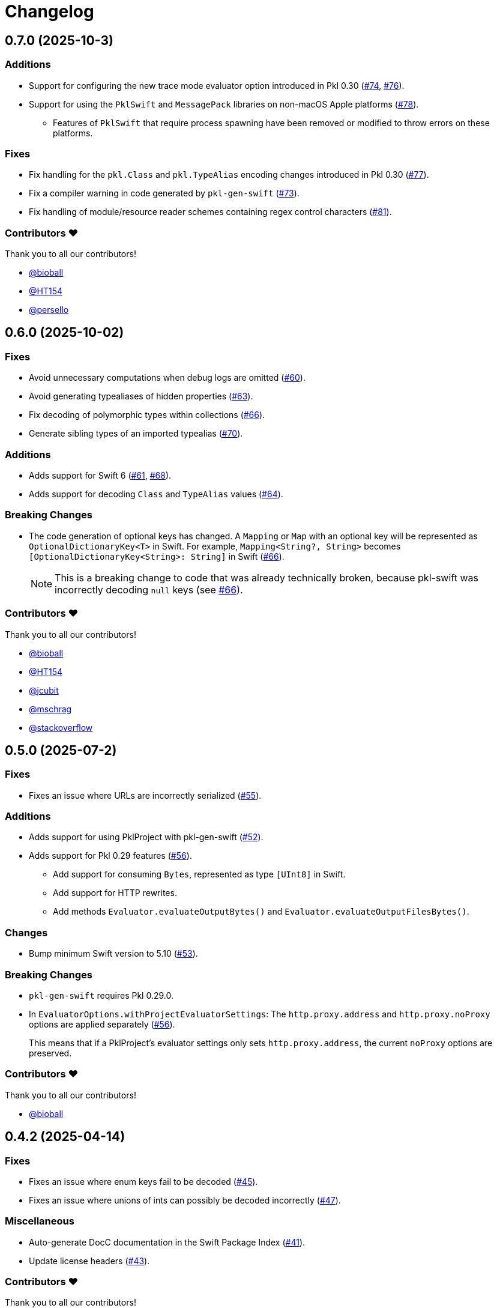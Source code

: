 = Changelog

[[release-0.7.0]]
== 0.7.0 (2025-10-3)

=== Additions

* Support for configuring the new trace mode evaluator option introduced in Pkl 0.30 (https://github.com/apple/pkl-swift/pull/74[#74], https://github.com/apple/pkl-swift/pull/76[#76]).
* Support for using the `PklSwift` and `MessagePack` libraries on non-macOS Apple platforms (https://github.com/apple/pkl-swift/pull/78[#78]).
** Features of `PklSwift` that require process spawning have been removed or modified to throw errors on these platforms.

=== Fixes

* Fix handling for the `pkl.Class` and `pkl.TypeAlias` encoding changes introduced in Pkl 0.30 (https://github.com/apple/pkl-swift/pull/77[#77]).
* Fix a compiler warning in code generated by `pkl-gen-swift` (https://github.com/apple/pkl-swift/pull/73[#73]).
* Fix handling of module/resource reader schemes containing regex control characters (https://github.com/apple/pkl-swift/pull/81[#81]).

=== Contributors ❤️

Thank you to all our contributors!

* https://github.com/bioball[@bioball]
* https://github.com/HT154[@HT154]
* https://github.com/persello[@persello]


[[release-0.6.0]]
== 0.6.0 (2025-10-02)

=== Fixes

* Avoid unnecessary computations when debug logs are omitted (https://github.com/apple/pkl-swift/pull/60[#60]).
* Avoid generating typealiases of hidden properties (https://github.com/apple/pkl-swift/pull/63[#63]).
* Fix decoding of polymorphic types within collections (https://github.com/apple/pkl-swift/pull/66[#66]).
* Generate sibling types of an imported typealias (https://github.com/apple/pkl-swift/pull/70[#70]).

=== Additions

* Adds support for Swift 6 (https://github.com/apple/pkl-swift/pull/61[#61], https://github.com/apple/pkl-swift/pull/68[#68]).
* Adds support for decoding `Class` and `TypeAlias` values (https://github.com/apple/pkl-swift/pull/64[#64]).

=== Breaking Changes 

* The code generation of optional keys has changed. A `Mapping` or `Map` with an optional key will be represented as `OptionalDictionaryKey<T>` in Swift. For example, `Mapping<String?, String>` becomes `[OptionalDictionaryKey<String>: String]` in Swift (https://github.com/apple/pkl-swift/pull/66[#66]).
+
[NOTE]
====
This is a breaking change to code that was already technically broken, because pkl-swift was incorrectly decoding `null` keys (see https://github.com/apple/pkl-swift/pull/66[#66]).
====

=== Contributors ❤️

Thank you to all our contributors!

* https://github.com/bioball[@bioball]
* https://github.com/HT154[@HT154]
* https://github.com/jcubit[@jcubit]
* https://github.com/mschrag[@mschrag]
* https://github.com/stackoverflow[@stackoverflow]

[[release-0.5.0]]
== 0.5.0 (2025-07-2)

=== Fixes

* Fixes an issue where URLs are incorrectly serialized (https://github.com/apple/pkl-swift/pull/55[#55]).

=== Additions

* Adds support for using PklProject with pkl-gen-swift (https://github.com/apple/pkl-swift/pull/52[#52]).
* Adds support for Pkl 0.29 features (https://github.com/apple/pkl-swift/pull/56[#56]).
** Add support for consuming `Bytes`, represented as type `[UInt8]` in Swift.
** Add support for HTTP rewrites.
** Add methods `Evaluator.evaluateOutputBytes()` and `Evaluator.evaluateOutputFilesBytes()`.

=== Changes

* Bump minimum Swift version to 5.10 (https://github.com/apple/pkl-swift/pull/53[#53]).

=== Breaking Changes

* `pkl-gen-swift` requires Pkl 0.29.0.
* In `EvaluatorOptions.withProjectEvaluatorSettings`: The `http.proxy.address` and `http.proxy.noProxy` options are applied separately (https://github.com/apple/pkl-swift/pull/56[#56]). +
+
This means that if a PklProject's evaluator settings only sets `http.proxy.address`, the current `noProxy` options are preserved.

=== Contributors ❤️

Thank you to all our contributors!

* https://github.com/bioball[@bioball]

[[release-0.4.2]]
== 0.4.2 (2025-04-14)

=== Fixes

* Fixes an issue where enum keys fail to be decoded (https://github.com/apple/pkl-swift/pull/45[#45]).
* Fixes an issue where unions of ints can possibly be decoded incorrectly (https://github.com/apple/pkl-swift/pull/47[#47]).

=== Miscellaneous

* Auto-generate DocC documentation in the Swift Package Index (https://github.com/apple/pkl-swift/pull/41[#41]).
* Update license headers (https://github.com/apple/pkl-swift/pull/43[#43]).

=== Contributors ❤️

Thank you to all our contributors!

* https://github.com/bioball[@bioball]

[[release-0.4.1]]
== 0.4.1 (2025-02-04)

=== Fixes

* Fixes an issue where union types might get decoded as the wrong Swift type (https://github.com/apple/pkl-swift/pull/39[#39]).

[[release-0.4.0]]
== 0.4.0 (2025-01-24)

=== Additions

* Add a new API for creating external readers, called `ExternalReaderClient` (https://github.com/apple/pkl-swift/pull/26[#26]).
* Add new fields to support new options available in Pkl 0.27 (https://github.com/apple/pkl-swift/pull/26[#26], https://github.com/apple/pkl-swift/pull/32[#32]):
    - In struct `EvaluatorOptions`: `externalModuleReaders` and `externalResourceReaders`.
    - In struct `PklEvaluatorSettings`: `externalModuleReaders`, `externalResourceReaders`, and `color`.

=== Changes

* Make `PathElement.init` public (https://github.com/apple/pkl-swift/pull/31[#31]).

=== Contributors ❤️

Thank you to all our contributors!

* https://github.com/HT154[@HT154]
* https://github.com/jcubit[@jcubit]
* https://github.com/bioball[@bioball]

[[release-0.3.0]]
== 0.3.0 (2024-10-10)

=== Additions

* Add support for Pkl 0.26 features (https://github.com/apple/pkl-swift/pull/23[#23]).
* Add support for Windows (https://github.com/apple/pkl-swift/pull/24[#24]).

=== Changes

* Code generation change: `registeredIdentifier` is changed from `var` to `let` (https://github.com/apple/pkl-swift/pull/3[#3]).

=== Breaking Changes

* Remove support for custom `Pair`, because it is not meant to describe configuration data, and also can be better implemented as a tuple (https://github.com/apple/pkl-swift/pull/21[#21]).

=== Miscellaneous

* Documentation improvements (https://github.com/apple/pkl-swift/pull/10[#10], https://github.com/apple/pkl-swift/pull/12[#12], https://github.com/apple/pkl-swift/pull/16[#16]).
* Remove iOS from supported platforms in Package.swift (this was never supported) (https://github.com/apple/pkl-swift/pull/14[#14]).
* Code improvements (https://github.com/apple/pkl-swift/pull/25[#25]).

=== Contributors ❤️

Thank you to all our contributors!

* https://github.com/bricklife[@bricklife]
* https://github.com/krzysztofzablocki[@krzysztofzablocki]
* https://github.com/redryerye[@redryerye]
* https://github.com/shsw228[@shsw228]
* https://github.com/kasugamirai[@kasugamirai]
* https://github.com/Kila2[@Kila2]

[[release-0.2.3]]
== 0.2.3 (2024-02-04)

=== Fixes

* Fixes one more Pkl module whose name was incorrect

=== Contributors ❤️

Thank you to all our contributors!

* https://github.com/bioball[@bioball]

[[release-0.2.2]]
== 0.2.2 (2024-02-04)

=== Fixes

* Fixes an issue where module names in Pkl module pkl.swift do not match the package name
* Fix some documentation issues on the website

=== Contributors ❤️

Thank you to all our contributors!

* https://github.com/bioball[@bioball]

[[release-0.2.1]]
== 0.2.1 (2024-02-02)

Fix bug in pkl package url.

=== Contributors ❤️

Thank you to all our contributors!

* https://github.com/stackoverflow[@stackoverflow]

[[release-0.2.0]]
== 0.2.0 (2024-02-02)

Initial library release.

